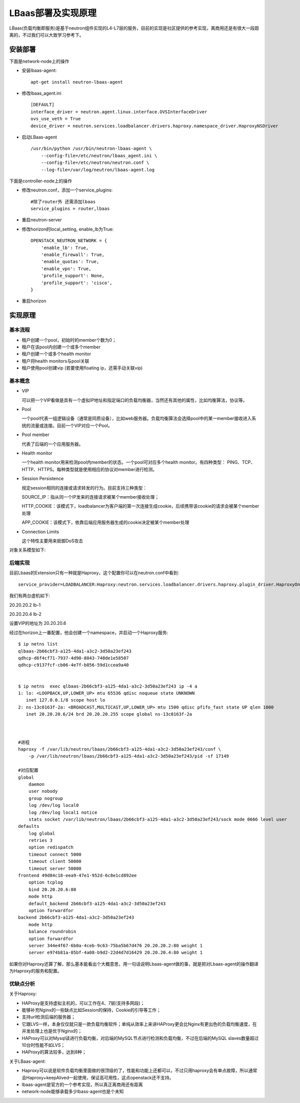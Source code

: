 .. niusmallnan documentation master file, created by
   sphinx-quickstart on Tue Feb 18 13:49:43 2014.
   You can adapt this file completely to your liking, but it should at least
   contain the root `toctree` directive.


=======================================
LBaas部署及实现原理
=======================================
LBaas(负载均衡即服务)是基于neutron组件实现的L4-L7层的服务，目前的实现是社区提供的参考实现，离商用还是有很大一段距离的，不过我们可以大致学习参考下。


安装部署
======================
下面是network-node上的操作

- 安装lbaas-agent::
    
    apt-get install neutron-lbaas-agent

- 修改lbaas_agent.ini ::
    
    [DEFAULT]
    interface_driver = neutron.agent.linux.interface.OVSInterfaceDriver
    ovs_use_veth = True
    device_driver = neutron.services.loadbalancer.drivers.haproxy.namespace_driver.HaproxyNSDriver

- 启动LBaas-agent ::
    
    /usr/bin/python /usr/bin/neutron-lbaas-agent \
        --config-file=/etc/neutron/lbaas_agent.ini \
        --config-file=/etc/neutron/neutron.conf \
        --log-file=/var/log/neutron/lbaas-agent.log


下面是controller-node上的操作

- 修改neutron.conf，添加一个service_plugins::
    
    #除了router外 还需添加lbaas
    service_plugins = router,lbaas

- 重启neutron-server

- 修改horizon的local_setting, enable_lb为True::
    
    OPENSTACK_NEUTRON_NETWORK = {
        'enable_lb': True,
        'enable_firewall': True,
        'enable_quotas': True,
        'enable_vpn': True,
        'profile_support': None,
        'profile_support': 'cisco',
    }

- 重启horizon


实现原理
================

基本流程
------------
- 租户创建一个pool，初始时的member个数为0；
- 租户在该pool内创建一个或多个member
- 租户创建一个或多个health monitor
- 租户将health monitors与pool关联
- 租户使用pool创建vip (若要使用floating ip，还需手动关联vip)


基本概念
------------
- VIP

  可以把一个VIP看做是具有一个虚拟IP地址和指定端口的负载均衡器，当然还有其他的属性，比如均衡算法，协议等。


- Pool 

  一个pool代表一组逻辑设备（通常是同质设备），比如web服务器。负载均衡算法会选择pool中的某一member接收进入系统的流量或连接。目前一个VIP对应一个Pool。

- Pool member

  代表了后端的一个应用服务器。

- Health monitor

  一个health monitor用来检测pool内member的状态。一个pool可对应多个health monitor。有四种类型：
  PING、TCP、HTTP、HTTPS。每种类型就是使用相应的协议对member进行检测。

- Session Persistence

  规定session相同的连接或请求转发的行为。目前支持三种类型：
  
  SOURCE_IP：指从同一个IP发来的连接请求被某个member接收处理；
  
  HTTP_COOKIE：该模式下，loadbalancer为客户端的第一次连接生成cookie，后续携带该cookie的请求会被某个member处理
  
  APP_COOKIE：该模式下，依靠后端应用服务器生成的cookie决定被某个member处理

- Connection Limits
  
  这个特性主要用来抵御DoS攻击

对象关系模型如下:

.. image:: /images/lbaas/lbaas_er.png


后端实现
------------
目前Lbaas的Extension只有一种就是Haproxy，这个配置你可以在neutron.conf中看到::
    
    service_provider=LOADBALANCER:Haproxy:neutron.services.loadbalancer.drivers.haproxy.plugin_driver.HaproxyOnHostPluginDriver:default


我们有两台虚机如下:

20.20.20.2  lb-1

20.20.20.4  lb-2

设置VIP的地址为 20.20.20.6

经过在horizon上一番配置，他会创建一个namespace，并启动一个Haproxy服务::

    $ ip netns list
    qlbaas-2b66cbf3-a125-4da1-a3c2-3d50a23ef243
    qdhcp-d6f4cf71-7937-4d90-8043-748de1e58507
    qdhcp-c9137fcf-cb06-4e7f-b856-59d1ccea9a40

    
    $ ip netns  exec qlbaas-2b66cbf3-a125-4da1-a3c2-3d50a23ef243 ip -4 a
    1: lo: <LOOPBACK,UP,LOWER_UP> mtu 65536 qdisc noqueue state UNKNOWN 
       inet 127.0.0.1/8 scope host lo
    2: ns-13c0163f-2a: <BROADCAST,MULTICAST,UP,LOWER_UP> mtu 1500 qdisc pfifo_fast state UP qlen 1000
       inet 20.20.20.6/24 brd 20.20.20.255 scope global ns-13c0163f-2a



    #进程
    haproxy -f /var/lib/neutron/lbaas/2b66cbf3-a125-4da1-a3c2-3d50a23ef243/conf \
        -p /var/lib/neutron/lbaas/2b66cbf3-a125-4da1-a3c2-3d50a23ef243/pid -sf 17149

    #对应配置
    global
        daemon
        user nobody
        group nogroup
        log /dev/log local0
        log /dev/log local1 notice
        stats socket /var/lib/neutron/lbaas/2b66cbf3-a125-4da1-a3c2-3d50a23ef243/sock mode 0666 level user
    defaults
        log global
        retries 3
        option redispatch
        timeout connect 5000
        timeout client 50000
        timeout server 50000
    frontend 49d84c18-eea9-47e1-952d-6c8e1cd892ee
        option tcplog
        bind 20.20.20.6:80
        mode http
        default_backend 2b66cbf3-a125-4da1-a3c2-3d50a23ef243
        option forwardfor
    backend 2b66cbf3-a125-4da1-a3c2-3d50a23ef243
        mode http
        balance roundrobin
        option forwardfor
        server 344e4f67-6b0a-4ceb-9c63-75ba5b67d476 20.20.20.2:80 weight 1
        server e974b81a-05bf-4a08-b9d2-22d4d7d16429 20.20.20.4:80 weight 1


如果你对Haproxy还算了解，那么基本能看出个大概意思，用一句话说明Lbaas-agent做的事，就是把对Lbaas-agent的操作翻译为Haproxy的服务和配置。



优缺点分析
------------
关于Haproxy:

- HAProxy是支持虚拟主机的，可以工作在4、7层(支持多网段)；

- 能够补充Nginx的一些缺点比如Session的保持，Cookie的引导等工作；

- 支持url检测后端的服务器；

- 它跟LVS一样，本身仅仅就只是一款负载均衡软件；单纯从效率上来讲HAProxy更会比Nginx有更出色的负载均衡速度，在并发处理上也是优于Nginx的；

- HAProxy可以对Mysql读进行负载均衡，对后端的MySQL节点进行检测和负载均衡，不过在后端的MySQL slaves数量超过10台时性能不如LVS；

- HAProxy的算法较多，达到8种；



关于LBaas-agent:

- Haproxy可以说是软件负载均衡里面做的很顶级的了，性能和功能上还都可以，不过只用haproxy会有单点故障，所以通常会Haproxy+keepAlived一起使用，保证高可用性，这点openstack还不支持。

- lbaas-agent是官方的一个参考实现，所以真正离商用还有距离

- network-node能够承载多少lbass-agent也是个未知













